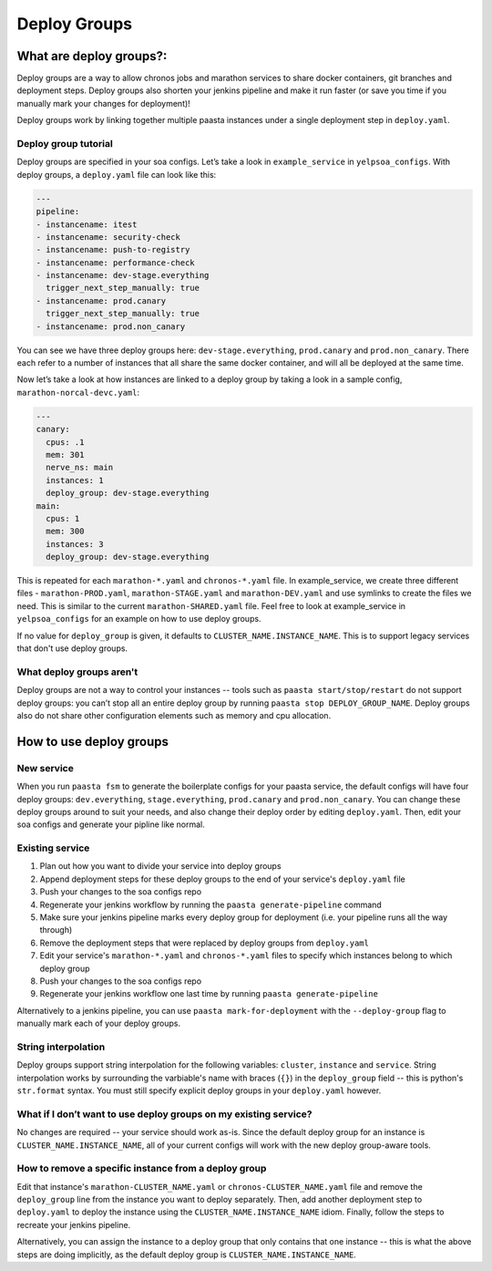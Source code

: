 =============
Deploy Groups
=============

What are deploy groups?:
========================

Deploy groups are a way to allow chronos jobs and marathon services to share docker containers, git branches and deployment steps. Deploy groups also shorten your jenkins pipeline and make it run faster (or save you time if you manually mark your changes for deployment)!

Deploy groups work by linking together multiple paasta instances under a single deployment step in ``deploy.yaml``.

Deploy group tutorial
---------------------

Deploy groups are specified in your soa configs. Let’s take a look in ``example_service`` in ``yelpsoa_configs``. With deploy groups, a ``deploy.yaml`` file can look like this:

.. sourcecode:: yaml

   ---
   pipeline:
   - instancename: itest
   - instancename: security-check
   - instancename: push-to-registry
   - instancename: performance-check
   - instancename: dev-stage.everything
     trigger_next_step_manually: true
   - instancename: prod.canary
     trigger_next_step_manually: true
   - instancename: prod.non_canary

You can see we have three deploy groups here: ``dev-stage.everything``, ``prod.canary`` and ``prod.non_canary``. There each refer to a number of instances that all share the same docker container, and will all be deployed at the same time.

Now let’s take a look at how instances are linked to a deploy group by taking a look in a sample config, ``marathon-norcal-devc.yaml``:

.. sourcecode:: yaml

   ---
   canary:
     cpus: .1
     mem: 301
     nerve_ns: main
     instances: 1
     deploy_group: dev-stage.everything
   main:
     cpus: 1
     mem: 300
     instances: 3
     deploy_group: dev-stage.everything

This is repeated for each ``marathon-*.yaml`` and ``chronos-*.yaml`` file. In example_service, we create three different files - ``marathon-PROD.yaml``, ``marathon-STAGE.yaml`` and ``marathon-DEV.yaml`` and use symlinks to create the files we need. This is similar to the current ``marathon-SHARED.yaml`` file. Feel free to look at example_service in ``yelpsoa_configs`` for an example on how to use deploy groups.

If no value for ``deploy_group`` is given, it defaults to ``CLUSTER_NAME.INSTANCE_NAME``. This is to support legacy services that don't use deploy groups.

What deploy groups aren't
-------------------------

Deploy groups are not a way to control your instances -- tools such as ``paasta start/stop/restart`` do not support deploy groups: you can’t stop all an entire deploy group by running ``paasta stop DEPLOY_GROUP_NAME``. Deploy groups also do not share other configuration elements such as memory and cpu allocation.

How to use deploy groups
========================

New service
-----------

When you run ``paasta fsm`` to generate the boilerplate configs for your paasta service, the default configs will have four deploy groups: ``dev.everything``, ``stage.everything``, ``prod.canary`` and ``prod.non_canary``. You can change these deploy groups around to suit your needs, and also change their deploy order by editing ``deploy.yaml``. Then, edit your soa configs and generate your pipline like normal.

Existing service
----------------

#. Plan out how you want to divide your service into deploy groups

#. Append deployment steps for these deploy groups to the end of your service's ``deploy.yaml`` file

#. Push your changes to the soa configs repo

#. Regenerate your jenkins workflow by running the ``paasta generate-pipeline`` command

#. Make sure your jenkins pipeline marks every deploy group for deployment (i.e. your pipeline runs all the way through)

#. Remove the deployment steps that were replaced by deploy groups from ``deploy.yaml``

#. Edit your service's ``marathon-*.yaml`` and ``chronos-*.yaml`` files to specify which instances belong to which deploy group

#. Push your changes to the soa configs repo

#. Regenerate your jenkins workflow one last time by running ``paasta generate-pipeline``

Alternatively to a jenkins pipeline, you can use ``paasta mark-for-deployment`` with the ``--deploy-group`` flag to manually mark each of your deploy groups.

String interpolation
--------------------

Deploy groups support string interpolation for the following variables: ``cluster``, ``instance`` and ``service``. String interpolation works by surrounding the varbiable's name with braces (``{}``) in the ``deploy_group`` field -- this is python's ``str.format`` syntax. You must still specify explicit deploy groups in your ``deploy.yaml`` however.

What if I don’t want to use deploy groups on my existing service?
-----------------------------------------------------------------

No changes are required -- your service should work as-is. Since the default deploy group for an instance is ``CLUSTER_NAME.INSTANCE_NAME``, all of your current configs will work with the new deploy group-aware tools.

How to remove a specific instance from a deploy group
-----------------------------------------------------

Edit that instance's ``marathon-CLUSTER_NAME.yaml`` or ``chronos-CLUSTER_NAME.yaml`` file and remove the ``deploy_group`` line from the instance you want to deploy separately. Then, add another deployment step to ``deploy.yaml`` to deploy the instance using the ``CLUSTER_NAME.INSTANCE_NAME`` idiom. Finally, follow the steps to recreate your jenkins pipeline.

Alternatively, you can assign the instance to a deploy group that only contains that one instance -- this is what the above steps are doing implicitly, as the default deploy group is ``CLUSTER_NAME.INSTANCE_NAME``.
